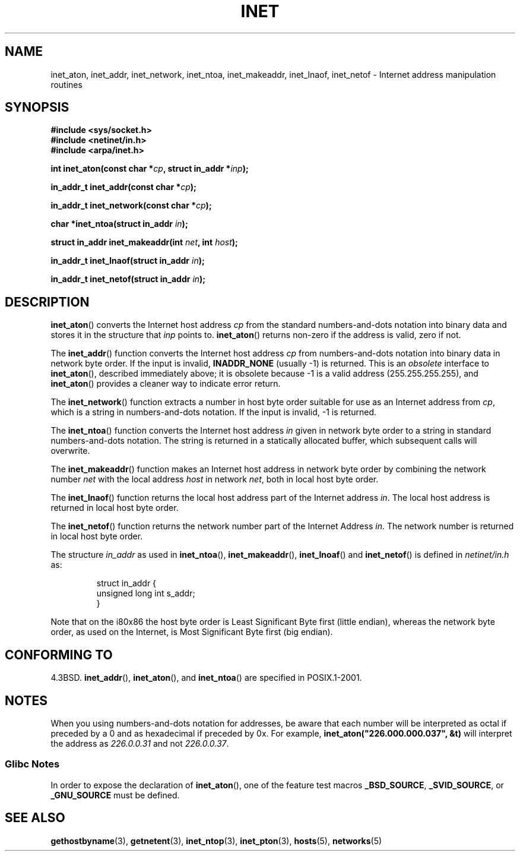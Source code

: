 .\" Hey Emacs! This file is -*- nroff -*- source.
.\"
.\" Copyright 1993 David Metcalfe (david@prism.demon.co.uk)
.\"
.\" Permission is granted to make and distribute verbatim copies of this
.\" manual provided the copyright notice and this permission notice are
.\" preserved on all copies.
.\"
.\" Permission is granted to copy and distribute modified versions of this
.\" manual under the conditions for verbatim copying, provided that the
.\" entire resulting derived work is distributed under the terms of a
.\" permission notice identical to this one.
.\"
.\" Since the Linux kernel and libraries are constantly changing, this
.\" manual page may be incorrect or out-of-date.  The author(s) assume no
.\" responsibility for errors or omissions, or for damages resulting from
.\" the use of the information contained herein.  The author(s) may not
.\" have taken the same level of care in the production of this manual,
.\" which is licensed free of charge, as they might when working
.\" professionally.
.\"
.\" Formatted or processed versions of this manual, if unaccompanied by
.\" the source, must acknowledge the copyright and authors of this work.
.\"
.\" References consulted:
.\"     Linux libc source code
.\"     Lewine's _POSIX Programmer's Guide_ (O'Reilly & Associates, 1991)
.\"     386BSD man pages
.\"     libc.info (from glibc distribution)
.\" Modified Sat Jul 24 19:12:00 1993 by Rik Faith <faith@cs.unc.edu>
.\" Modified Sun Sep  3 20:29:36 1995 by Jim Van Zandt <jrv@vanzandt.mv.com>
.\" Changed network into host byte order (for inet_network),
.\"     Andreas Jaeger <aj@arthur.rhein-neckar.de>, 980130.
.\"
.TH INET 3  2001-07-25 "GNU" "Linux Programmer's Manual"
.SH NAME
inet_aton, inet_addr, inet_network, inet_ntoa, inet_makeaddr, inet_lnaof,
inet_netof \- Internet address manipulation routines
.SH SYNOPSIS
.nf
.B #include <sys/socket.h>
.B #include <netinet/in.h>
.B #include <arpa/inet.h>
.sp
.BI "int inet_aton(const char *" cp ", struct in_addr *" inp );
.sp
.BI "in_addr_t inet_addr(const char *" cp );
.sp
.BI "in_addr_t inet_network(const char *" cp );
.sp
.BI "char *inet_ntoa(struct in_addr " in );
.sp
.BI "struct in_addr inet_makeaddr(int " net ", int " host );
.sp
.BI "in_addr_t inet_lnaof(struct in_addr " in );
.sp
.BI "in_addr_t inet_netof(struct in_addr " in );
.fi
.SH DESCRIPTION
.BR inet_aton ()
converts the Internet host address \fIcp\fP from the
standard numbers-and-dots notation into binary data and stores it in
the structure that \fIinp\fP points to.
.BR inet_aton ()
returns
non-zero if the address is valid, zero if not.
.PP
The
.BR inet_addr ()
function converts the Internet host address
\fIcp\fP from numbers-and-dots notation into binary data in network
byte order.
If the input is invalid,
.B INADDR_NONE
(usually \-1) is returned.
This is an \fIobsolete\fP interface to
.BR inet_aton (),
described
immediately above; it is obsolete because \-1 is a valid address
(255.255.255.255), and
.BR inet_aton ()
provides a cleaner way
to indicate error return.
.PP
The
.BR inet_network ()
function extracts
a number in host byte order suitable for use as an Internet address
from \fIcp\fP, which is a string in numbers-and-dots notation.
If the input is invalid, \-1 is returned.
.PP
The
.BR inet_ntoa ()
function converts the Internet host address
\fIin\fP given in network byte order to a string in standard
numbers-and-dots notation.
The string is returned in a statically
allocated buffer, which subsequent calls will overwrite.
.PP
The
.BR inet_makeaddr ()
function makes an Internet host address
in network byte order by combining the network number \fInet\fP
with the local address \fIhost\fP in network \fInet\fP, both in
local host byte order.
.PP
The
.BR inet_lnaof ()
function returns the local host address part
of the Internet address \fIin\fP.
The local host address is returned
in local host byte order.
.PP
The
.BR inet_netof ()
function returns the network number part of
the Internet Address \fIin\fP.
The network number is returned in
local host byte order.
.PP
The structure \fIin_addr\fP as used in
.BR inet_ntoa (),
.BR inet_makeaddr (),
.BR inet_lnoaf ()
and
.BR inet_netof ()
is defined in \fInetinet/in.h\fP as:
.sp
.RS
.nf
struct in_addr {
    unsigned long int s_addr;
}
.fi
.RE
.PP
Note that on the i80x86 the host byte order is Least Significant Byte
first (little endian), whereas the network byte order, as used on the
Internet, is Most Significant Byte first (big endian).
.SH "CONFORMING TO"
4.3BSD.
.BR inet_addr (),
.BR inet_aton (),
and
.BR inet_ntoa ()
are specified in POSIX.1-2001.
.SH NOTES
When you using numbers-and-dots notation for addresses,
be aware that each number will be interpreted as octal
if preceded by a 0 and as hexadecimal if preceded by 0x.
For example, \fBinet_aton("226.000.000.037", &t)\fP will
interpret the address as \fI226.0.0.31\fP and not \fI226.0.0.37\fP.
.SS Glibc Notes
In order to expose the declaration of
.BR inet_aton (),
one of the feature test macros
.BR _BSD_SOURCE ,
.BR _SVID_SOURCE ,
or
.B _GNU_SOURCE
must be defined.
.SH "SEE ALSO"
.BR gethostbyname (3),
.BR getnetent (3),
.BR inet_ntop (3),
.BR inet_pton (3),
.BR hosts (5),
.BR networks (5)
